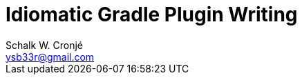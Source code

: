 = Idiomatic Gradle Plugin Writing
:author: Schalk W. Cronjé
:email: ysb33r@gmail.com
:twitter: @ysb33r
:docinfo1:
:revealjs_keyboard: true
:revealjs_overview: true
:revealjs_theme: beige
:revealjs_controls: false
:revealjs_history: true
:revealjs_slideNumber : true
:revealjs_center: false
:icons: font
coderay-css: stylesheets/asciidoctor-coderay.css

